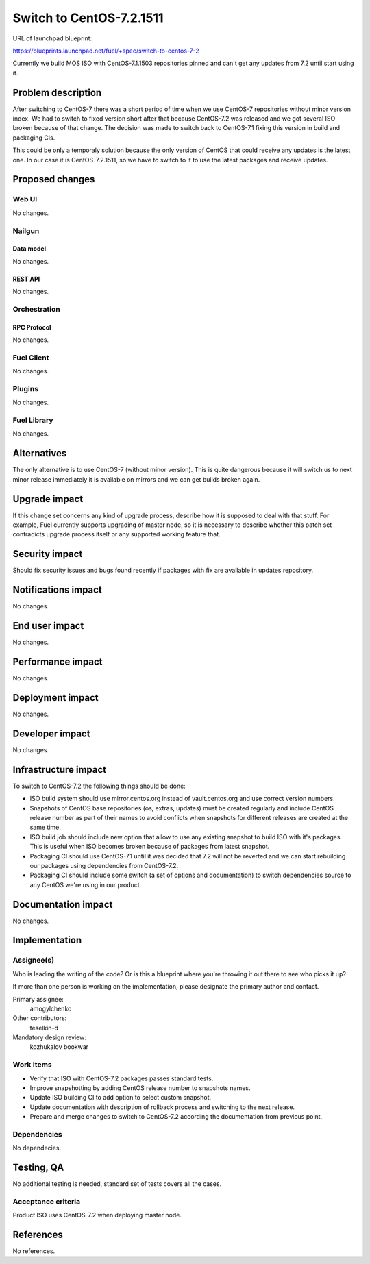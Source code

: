 ..
 This work is licensed under a Creative Commons Attribution 3.0 Unported
 License.

 http://creativecommons.org/licenses/by/3.0/legalcode

=========================
Switch to CentOS-7.2.1511
=========================

URL of launchpad blueprint:

https://blueprints.launchpad.net/fuel/+spec/switch-to-centos-7-2

Currently we build MOS ISO with CentOS-7.1.1503 repositories pinned and
can't get any updates from 7.2 until start using it.


--------------------
Problem description
--------------------

After switching to CentOS-7 there was a short period of time when we use
CentOS-7 repositories without minor version index. We had to switch to fixed
version short after that because CentOS-7.2 was released and we got several
ISO broken because of that change. The decision was made to switch back to
CentOS-7.1 fixing this version in build and packaging CIs.

This could be only a temporaly solution because the only version of
CentOS that could receive any updates is the latest one. In our case
it is CentOS-7.2.1511, so we have to switch to it to use the latest
packages and receive updates.


----------------
Proposed changes
----------------


Web UI
======

No changes.


Nailgun
=======


Data model
----------

No changes.


REST API
--------

No changes.


Orchestration
=============


RPC Protocol
------------

No changes.


Fuel Client
===========

No changes.


Plugins
=======

No changes.


Fuel Library
============

No changes.


------------
Alternatives
------------

The only alternative is to use CentOS-7 (without minor version). This is
quite dangerous because it will switch us to next minor release immediately
it is available on mirrors and we can get builds broken again.


--------------
Upgrade impact
--------------

If this change set concerns any kind of upgrade process, describe how it is
supposed to deal with that stuff. For example, Fuel currently supports
upgrading of master node, so it is necessary to describe whether this patch
set contradicts upgrade process itself or any supported working feature that.


---------------
Security impact
---------------

Should fix security issues and bugs found recently if packages with fix
are available in updates repository.


--------------------
Notifications impact
--------------------

No changes.


---------------
End user impact
---------------

No changes.


------------------
Performance impact
------------------

No changes.


-----------------
Deployment impact
-----------------

No changes.


----------------
Developer impact
----------------

No changes.


---------------------
Infrastructure impact
---------------------

To switch to CentOS-7.2 the following things should be done:

* ISO build system should use mirror.centos.org instead of
  vault.centos.org and use correct version numbers.

* Snapshots of CentOS base repositories (os, extras, updates) must be
  created regularly and include CentOS release number as part of their
  names to avoid conflicts when snapshots for different releases are
  created at the same time.

* ISO build job should include new option that allow to use any existing
  snapshot to build ISO with it's packages. This is useful when ISO becomes
  broken because of packages from latest snapshot.

* Packaging CI should use CentOS-7.1 until it was decided that 7.2 will not
  be reverted and we can start rebuilding our packages using dependencies
  from CentOS-7.2.

* Packaging CI should include some switch (a set of options and documentation)
  to switch dependencies source to any CentOS we're using in our product.


--------------------
Documentation impact
--------------------

No changes.


--------------
Implementation
--------------

Assignee(s)
===========

Who is leading the writing of the code? Or is this a blueprint where you're
throwing it out there to see who picks it up?

If more than one person is working on the implementation, please designate the
primary author and contact.

Primary assignee:
  amogylchenko

Other contributors:
  teselkin-d

Mandatory design review:
  kozhukalov
  bookwar


Work Items
==========

* Verify that ISO with CentOS-7.2 packages passes standard tests.

* Improve snapshotting by adding CentOS release number to snapshots names.

* Update ISO building CI to add option to select custom snapshot.

* Update documentation with description of rollback process and switching
  to the next release.

* Prepare and merge changes to switch to CentOS-7.2 according the
  documentation from previous point.


Dependencies
============

No dependecies.


------------
Testing, QA
------------

No additional testing is needed, standard set of tests covers all the cases.


Acceptance criteria
===================

Product ISO uses CentOS-7.2 when deploying master node.


----------
References
----------

No references.
